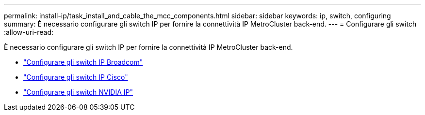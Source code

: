 ---
permalink: install-ip/task_install_and_cable_the_mcc_components.html 
sidebar: sidebar 
keywords: ip, switch, configuring 
summary: È necessario configurare gli switch IP per fornire la connettività IP MetroCluster back-end. 
---
= Configurare gli switch
:allow-uri-read: 


[role="lead"]
È necessario configurare gli switch IP per fornire la connettività IP MetroCluster back-end.

* link:../install-ip/task_switch_config_broadcom.html["Configurare gli switch IP Broadcom"]
* link:../install-ip/task_switch_config_cisco.html["Configurare gli switch IP Cisco"]
* link:../install-ip/task_switch_config_nvidia.html["Configurare gli switch NVIDIA IP"]

